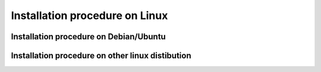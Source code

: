 Installation procedure on Linux
===============================

Installation procedure on Debian/Ubuntu
---------------------------------------

Installation procedure on other linux distibution
-------------------------------------------------